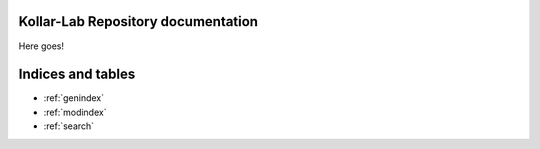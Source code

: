 .. Kollar-Lab Repository Documentation documentation master file, created by
   sphinx-quickstart on Thu Jul 18 16:35:20 2024.
   You can adapt this file completely to your liking, but it should at least
   contain the root `toctree` directive.

Kollar-Lab Repository documentation
=================================================

Here goes!

.. autosummary::
   :toctree: _autosummary
   :template: custom_module.rst 
   :recursive:

   
   cw_measurements
   kollar_instruments
   utility



Indices and tables
==================

* :ref:`genindex`
* :ref:`modindex`
* :ref:`search`